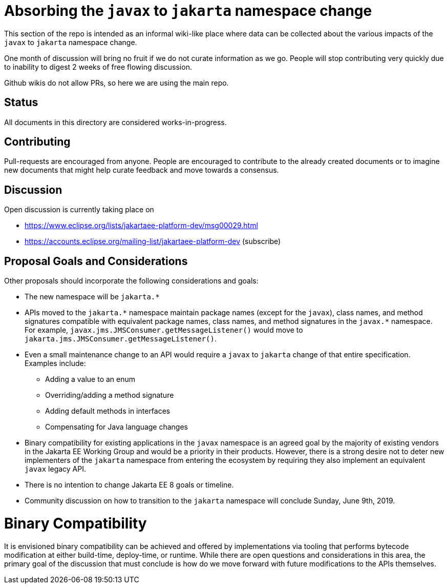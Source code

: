 # Absorbing the `javax` to `jakarta` namespace change

This section of the repo is intended as an informal wiki-like place
where data can be collected about the various impacts of the `javax`
to `jakarta` namespace change.

One month of discussion will bring no fruit if we do not curate
information as we go.  People will stop contributing very quickly due
to inability to digest 2 weeks of free flowing discussion.

Github wikis do not allow PRs, so here we are using the main repo.

## Status

All documents in this directory are considered works-in-progress.

## Contributing

Pull-requests are encouraged from anyone.  People are encouraged
to contribute to the already created documents or to imagine new
documents that might help curate feedback and move towards a
consensus.

## Discussion

Open discussion is currently taking place on

 - https://www.eclipse.org/lists/jakartaee-platform-dev/msg00029.html
 - https://accounts.eclipse.org/mailing-list/jakartaee-platform-dev (subscribe)

## Proposal Goals and Considerations

Other proposals should incorporate the following considerations and goals:

* The new namespace will be `jakarta.*`
* APIs moved to the `jakarta.\*` namespace maintain package names (except for the `javax`), class names, and method signatures compatible with equivalent package names, class names, and method signatures in the `javax.*` namespace.
For example, `javax.jms.JMSConsumer.getMessageListener()` would move to `jakarta.jms.JMSConsumer.getMessageListener()`.
* Even a small maintenance change to an API would require a `javax` to `jakarta` change of that entire specification. Examples include:
** Adding a value to an enum
** Overriding/adding a method signature
** Adding default methods in interfaces
** Compensating for Java language changes
* Binary compatibility for existing applications in the `javax` namespace is an agreed goal by the majority of existing vendors in the Jakarta EE Working Group and would be a priority in their products. However, there is a strong desire not to deter new implementers of the `jakarta` namespace from entering the ecosystem by requiring they also implement an equivalent `javax` legacy API.
* There is no intention to change Jakarta EE 8 goals or timeline.
* Community discussion on how to transition to the `jakarta` namespace will conclude Sunday, June 9th, 2019.

# Binary Compatibility

It is envisioned binary compatibility can be achieved and offered by implementations via tooling that performs bytecode modification at either build-time, deploy-time, or runtime. While there are open questions and considerations in this area, the primary goal of the discussion that must conclude is how do we move forward with future modifications to the APIs themselves.
